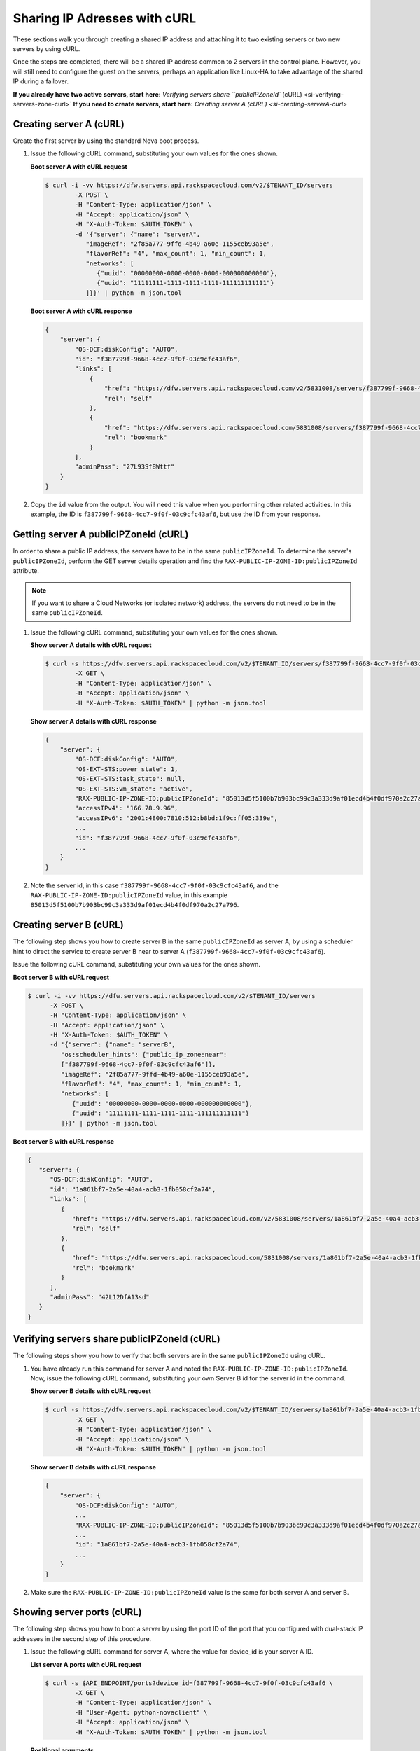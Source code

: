 .. _sharing-ips-with-curl:

Sharing IP Adresses with cURL
------------------------------

These sections walk you through creating a shared IP address and attaching it to two
existing servers or two new servers by using cURL.

Once the steps are completed, there will be a shared IP address common to 2 servers in the
control plane. However, you will still need to configure the guest on the servers, perhaps
an application like Linux-HA to take advantage of the shared IP during a failover.

**If you already have two active servers, start here:** `Verifying servers share ``publicIPZoneId`` (cURL) <si-verifying-servers-zone-curl>`
**If you need to create servers, start here:** `Creating server A (cURL) <si-creating-serverA-curl>`

.. _si-creating-serverA-curl:

Creating server A (cURL)
~~~~~~~~~~~~~~~~~~~~~~~~~~

Create the first server by using the standard Nova boot process.

#. Issue the following cURL command, substituting your own values for the ones shown.

   **Boot server A with cURL request**

   .. code::

      $ curl -i -vv https://dfw.servers.api.rackspacecloud.com/v2/$TENANT_ID/servers
              -X POST \
              -H "Content-Type: application/json" \
              -H "Accept: application/json" \
              -H "X-Auth-Token: $AUTH_TOKEN" \
              -d '{"server": {"name": "serverA",
                 "imageRef": "2f85a777-9ffd-4b49-a60e-1155ceb93a5e",
                 "flavorRef": "4", "max_count": 1, "min_count": 1,
                 "networks": [
                    {"uuid": "00000000-0000-0000-0000-000000000000"},
                    {"uuid": "11111111-1111-1111-1111-111111111111"}
                 ]}}' | python -m json.tool

   **Boot server A with cURL response**

   .. code::

       {
           "server": {
               "OS-DCF:diskConfig": "AUTO",
               "id": "f387799f-9668-4cc7-9f0f-03c9cfc43af6",
               "links": [
                   {
                       "href": "https://dfw.servers.api.rackspacecloud.com/v2/5831008/servers/f387799f-9668-4cc7-9f0f-03c9cfc43af6",
                       "rel": "self"
                   },
                   {
                       "href": "https://dfw.servers.api.rackspacecloud.com/5831008/servers/f387799f-9668-4cc7-9f0f-03c9cfc43af6",
                       "rel": "bookmark"
                   }
               ],
               "adminPass": "27L93SfBWttf"
           }
       }


2. Copy the ``id`` value from the output. You will need this value when you performing
   other related activities. In this example, the ID is ``f387799f-9668-4cc7-9f0f-03c9cfc43af6``,
   but use the ID from your response.

.. _si-getting-serverA-zone-curl:

Getting server A publicIPZoneId (cURL)
~~~~~~~~~~~~~~~~~~~~~~~~~~~~~~~~~~~~~~~

In order to share a public IP address, the servers have to be in the same ``publicIPZoneId``.
To determine the server's ``publicIPZoneId``, perform the GET server details operation and
find the ``RAX-PUBLIC-IP-ZONE-ID:publicIPZoneId`` attribute.

..  note::

    If you want to share a Cloud Networks (or isolated network) address, the servers do not
    need to be in the same ``publicIPZoneId``.

#. Issue the following cURL command, substituting your own values for the ones shown.

   **Show server A details with cURL request**

   .. code::

      $ curl -s https://dfw.servers.api.rackspacecloud.com/v2/$TENANT_ID/servers/f387799f-9668-4cc7-9f0f-03c9cfc43af6 \
              -X GET \
              -H "Content-Type: application/json" \
              -H "Accept: application/json" \
              -H "X-Auth-Token: $AUTH_TOKEN" | python -m json.tool

   **Show server A details with cURL response**

   .. code::

       {
           "server": {
               "OS-DCF:diskConfig": "AUTO",
               "OS-EXT-STS:power_state": 1,
               "OS-EXT-STS:task_state": null,
               "OS-EXT-STS:vm_state": "active",
               "RAX-PUBLIC-IP-ZONE-ID:publicIPZoneId": "85013d5f5100b7b903bc99c3a333d9af01ecd4b4f0df970a2c27a796",
               "accessIPv4": "166.78.9.96",
               "accessIPv6": "2001:4800:7810:512:b8bd:1f9c:ff05:339e",
               ...
               "id": "f387799f-9668-4cc7-9f0f-03c9cfc43af6",
               ...
           }
       }


#. Note the server id, in this case ``f387799f-9668-4cc7-9f0f-03c9cfc43af6``, and the
   ``RAX-PUBLIC-IP-ZONE-ID:publicIPZoneId`` value, in this example
   ``85013d5f5100b7b903bc99c3a333d9af01ecd4b4f0df970a2c27a796``.

.. _si-creating-serverB-curl:

Creating server B (cURL)
~~~~~~~~~~~~~~~~~~~~~~~~~

The following step shows you how to create server B in the same ``publicIPZoneId`` as server
A, by using a scheduler hint to direct the service to create server B near to server A
(``f387799f-9668-4cc7-9f0f-03c9cfc43af6``).

Issue the following cURL command, substituting your own values for the ones shown.

**Boot server B with cURL request**

.. code::

   $ curl -i -vv https://dfw.servers.api.rackspacecloud.com/v2/$TENANT_ID/servers
         -X POST \
         -H "Content-Type: application/json" \
         -H "Accept: application/json" \
         -H "X-Auth-Token: $AUTH_TOKEN" \
         -d '{"server": {"name": "serverB",
            "os:scheduler_hints": {"public_ip_zone:near":
            ["f387799f-9668-4cc7-9f0f-03c9cfc43af6"]},
            "imageRef": "2f85a777-9ffd-4b49-a60e-1155ceb93a5e",
            "flavorRef": "4", "max_count": 1, "min_count": 1,
            "networks": [
               {"uuid": "00000000-0000-0000-0000-000000000000"},
               {"uuid": "11111111-1111-1111-1111-111111111111"}
            ]}}' | python -m json.tool

**Boot server B with cURL response**

.. code::

   {
      "server": {
         "OS-DCF:diskConfig": "AUTO",
         "id": "1a861bf7-2a5e-40a4-acb3-1fb058cf2a74",
         "links": [
            {
               "href": "https://dfw.servers.api.rackspacecloud.com/v2/5831008/servers/1a861bf7-2a5e-40a4-acb3-1fb058cf2a74",
               "rel": "self"
            },
            {
               "href": "https://dfw.servers.api.rackspacecloud.com/5831008/servers/1a861bf7-2a5e-40a4-acb3-1fb058cf2a74",
               "rel": "bookmark"
            }
         ],
         "adminPass": "42L12DfA13sd"
      }
   }

.. _si-verifying-servers-zone-curl:

Verifying servers share publicIPZoneId (cURL)
~~~~~~~~~~~~~~~~~~~~~~~~~~~~~~~~~~~~~~~~~~~~~~

The following steps show you how to verify that both servers are in the same
``publicIPZoneId`` using cURL.


#. You have already run this command for server A and noted the
   ``RAX-PUBLIC-IP-ZONE-ID:publicIPZoneId``. Now, issue the following cURL command,
   substituting your own Server B id for the server id in the command.

   **Show server B details with cURL request**

   .. code::

      $ curl -s https://dfw.servers.api.rackspacecloud.com/v2/$TENANT_ID/servers/1a861bf7-2a5e-40a4-acb3-1fb058cf2a74 \
              -X GET \
              -H "Content-Type: application/json" \
              -H "Accept: application/json" \
              -H "X-Auth-Token: $AUTH_TOKEN" | python -m json.tool

   **Show server B details with cURL response**

   .. code::

       {
           "server": {
               "OS-DCF:diskConfig": "AUTO",
               ...
               "RAX-PUBLIC-IP-ZONE-ID:publicIPZoneId": "85013d5f5100b7b903bc99c3a333d9af01ecd4b4f0df970a2c27a796",
               ...
               "id": "1a861bf7-2a5e-40a4-acb3-1fb058cf2a74",
               ...
           }
       }


#. Make sure the ``RAX-PUBLIC-IP-ZONE-ID:publicIPZoneId`` value is the same for both server
   A and server B.

.. _si-showing-server-ports-curl:

Showing server ports (cURL)
~~~~~~~~~~~~~~~~~~~~~~~~~~~~

The following step shows you how to boot a server by using the port ID of the port that
you configured with dual-stack IP addresses in the second step of this procedure.

#. Issue the following cURL command for server A, where the value for device_id is your
   server A ID.

   **List server A ports with cURL request**

   .. code::

      $ curl -s $API_ENDPOINT/ports?device_id=f387799f-9668-4cc7-9f0f-03c9cfc43af6 \
              -X GET \
              -H "Content-Type: application/json" \
              -H "User-Agent: python-novaclient" \
              -H "Accept: application/json" \
              -H "X-Auth-Token: $AUTH_TOKEN" | python -m json.tool

   **Positional arguments**

   - The server A ID.  In this example, the ID is ``f387799f-9668-4cc7-9f0f-03c9cfc43af6``.

   **List server A ports with cURL response**

   .. code::

       {
         "ports_links": [
           {
             "href": "http://localhost:9696/v2.0/ports?device_id=f387799f-9668-4cc7-9f0f-03c9cfc43af6&marker=ad88326b-b232-45e8-9fe6-ff0618ff5de6&page_reverse=True",
             "rel": "previous"
           }
         ],
         "ports": [
           {
             "status": "ACTIVE",
             "name": "",
             "admin_state_up": true,
             "network_id": "00000000-0000-0000-0000-000000000000",
             "tenant_id": "1234567",
             "device_owner": "compute:None",
             "mac_address": "BC:76:4E:05:39:80",
             "fixed_ips": [
               {
                 "subnet_id": "00ef42bd-5d9c-45f7-8f8a-07660ca17418",
                 "ip_address": "2001:4800:7818:101:be76:4eff:fe05:3980"
               },
               {
                 "subnet_id": "55a4df37-6aad-4bd7-85b7-7d30a884c595",
                 "ip_address": "104.130.132.199"
               }
             ],
             "id": "ad88326b-b232-45e8-9fe6-ff0618ff5de6",
             "security_groups": [],
             "device_id": "f387799f-9668-4cc7-9f0f-03c9cfc43af6"
           },
           {
             "status": "ACTIVE",
             "name": "",
             "admin_state_up": true,
             "network_id": "11111111-1111-1111-1111-111111111111",
             "tenant_id": "1234567",
             "device_owner": "compute:None",
             "mac_address": "BC:76:4E:05:6E:0D",
             "fixed_ips": [
               {
                 "subnet_id": "aaa8137b-d52e-43ee-887a-7fd066acd127",
                 "ip_address": "10.208.232.222"
               }
             ],
             "id": "098994a6-898b-4d30-a123-31ab5dac220f",
             "security_groups": [],
             "device_id": "e2f6b206-278d-40e4-915e-cce62a171ac0"
           }
         ]
       }


#. Note the id value for the port where the network_id is
   ``00000000-0000-0000-0000-000000000000`` for future reference. In this example, the ID
   is ``ad88326b-b232-45e8-9fe6-ff0618ff5de6``), but use the ID from your response.

#. Repeat the ``GET /ports`` command (step 1 in this procedure) for server B, and note the port
   ID for that server's public network.

.. _si-creating-shared-ip-curl:

Creating shared IP address (cURL)
~~~~~~~~~~~~~~~~~~~~~~~~~~~~~~~~~~~

The following steps show you how to create a shared IP address for the Server A and B public
network ports identified in the previous step.

#. Issue the following cURL command, using your port IDs and tenant ID.

   **Create IP address with cURL request**

   .. code::

      $ curl -s $API_ENDPOINT/ip_addresses \
              -X POST \
              -H "Content-Type: application/json" \
              -H "User-Agent: python-novaclient" \
              -H "Accept: application/json" \
              -H "X-Auth-Token: $AUTH_TOKEN" \
              -d "{"ip_address":{"network_id": "00000000-0000-0000-0000-000000000000",
                 "port_ids": [
                    "ad88326b-b232-45e8-9fe6-ff0618ff5de6",
                    "51ca694d-c60a-4162-8070-54b3385a7833"
                 ], "tenant_id": "1234567", "version": 4}}"
              | python -m json.tool

   **Create IP address with cURL response**

   .. code::

       {
         "ip_address": {
           "subnet_id": "2ecd46c2-64a5-4d81-84a9-58536306c851",
           "version": 4,
           "address": "23.253.64.51",
           "network_id": "00000000-0000-0000-0000-000000000000",
           "tenant_id": "661145",
           "port_ids": [
                   "ad88326b-b232-45e8-9fe6-ff0618ff5de6",
                   "51ca694d-c60a-4162-8070-54b3385a7833"
           ],
           "type": "shared",
           "id": "89875b4a-b098-414f-980a-5e9f89078a49"
         }
       }


#. Note the new shared IP ID for future reference. In this example, the ID is
   ``89875b4a-b098-414f-980a-5e9f89078a49``), but use the ID from your response.

.. _si-associating-shared-ip-curl:

Associating shared IP address to both servers (cURL)
~~~~~~~~~~~~~~~~~~~~~~~~~~~~~~~~~~~~~~~~~~~~~~~~~~~~~~

The following steps show you how to explicitly associate the new shared IP address to
servers A and B.

#. Issue the following cURL command, using your server A ID and shared IP address ID.

   **Associate IP address to server A with cURL request**

   .. code::

      $ curl -s https://dfw.servers.api.rackspacecloud.com/v2/$TENANT_ID/servers/f387799f-9668-4cc7-9f0f-03c9cfc43af6/ip_associations/89875b4a-b098-414f-980a-5e9f89078a49 \
              -X PUT \
              -H "Content-Type: application/json" \
              -H "User-Agent: python-novaclient" \
              -H "Accept: application/json" \
              -H "X-Auth-Token: $AUTH_TOKEN" | python -m json.tool


   **Positional arguments**

   - The server A ID. In this example, the ID is ``f387799f-9668-4cc7-9f0f-03c9cfc43af6``.
   - The shared IP address.  In this example, the IP address is ``89875b4a-b098-414f-980a-5e9f89078a49``.

   **Associate IP address to server A with cURL response**

   .. code::

       {
           "ip_associations":
           [
               {
                   "id": "1",
                   "address": "166.78.9.96"
               },
               {
                   "id": "2",
                   "address": "23.253.64.51"
               }
           ]
       }


#. Repeat the process for server B.

   Issue the following cURL command, using your server B ID and shared IP address ID.

   **Associate IP address to server B with cURL request**

   .. code::

      $ curl -s https://dfw.servers.api.rackspacecloud.com/v2/$TENANT_ID/servers/1a861bf7-2a5e-40a4-acb3-1fb058cf2a74/ip_associations/89875b4a-b098-414f-980a-5e9f89078a49 \
              -X PUT \
              -H "Content-Type: application/json" \
              -H "User-Agent: python-novaclient" \
              -H "Accept: application/json" \
              -H "X-Auth-Token: $AUTH_TOKEN" | python -m json.tool

   **Positional arguments**

   - The server B ID. In this example, the ID is ``1a861bf7-2a5e-40a4-acb3-1fb058cf2a74``.
   - The shared IP address.  In this example, the IP address is ``89875b4a-b098-414f-980a-5e9f89078a49``.

   **Associate IP address to server B with cURL response**

   .. code::

       {
           "ip_associations":
           [
               {
                   "id": "1",
                   "address": "162.209.72.242"
               },
               {
                   "id": "2",
                   "address": "23.253.64.51"
               }
           ]
       }

.. _si-verifying-shared-ip-curl:

Verifying shared IP address (cURL)
~~~~~~~~~~~~~~~~~~~~~~~~~~~~~~~~~~~

The following steps show you how to verify that the shared IP address is set for the Server A
and B public network ports.

#. Issue the following cURL command, using your port IDs and tenant ID.

   **List IP addresses with cURL request**

   .. code::

      $ curl -s $API_ENDPOINT/ip_addresses \
              -X GET \
              -H "Content-Type: application/json" \
              -H "User-Agent: python-novaclient" \
              -H "Accept: application/json" \
              -H "X-Auth-Token: $AUTH_TOKEN" | python -m json.tool

   **List IP addresses with cURL response**

   .. code::

       {
         "ip_addresses": [
           {
             "subnet_id": "4707387f-e03d-4026-ab42-a44960e2c25e",
             "version": 4,
             "address": "10.182.1.134",
             "network_id": "11111111-1111-1111-1111-111111111111",
             "tenant_id": "661145",
             "port_ids": [
               "6899273a-6840-4875-9e26-e6c56c44ef25"
             ],
             "type": "fixed",
             "id": "82bb89ad-89dc-4cf7-a2ca-020869e33c08"
           },
           {
             "subnet_id": "2ecd46c2-64a5-4d81-84a9-58536306c851",
             "version": 4,
             "address": "23.253.64.51",
             "network_id": "00000000-0000-0000-0000-000000000000",
             "tenant_id": "661145",
             "port_ids": [
               "96924e21-127e-4460-9a14-8f9a74e4f0b1",
               "9d0db2d7-62df-4c99-80cb-6f140a5260e8"
             ],
             "type": "shared",
             "id": "89875b4a-b098-414f-980a-5e9f89078a49"
           },
           {
             "subnet_id": "c27b857f-3765-45bb-8fae-c6bec114259b",
             "version": 4,
             "address": "166.78.60.76",
             "network_id": "00000000-0000-0000-0000-000000000000",
             "tenant_id": "661145",
             "port_ids": [
               "9d0db2d7-62df-4c99-80cb-6f140a5260e8"
             ],
             "type": "fixed",
             "id": "8fbc0756-470b-4883-be03-4deaf0a6c465"
           }
         ]
       }


2. Note that both ports show up for the IP address you created. In this case, the shared
   IP address is ``23.253.64.51`` and both ports are listed.

**Next topic:** :ref:`Control Network Access<control-access-intro>`
